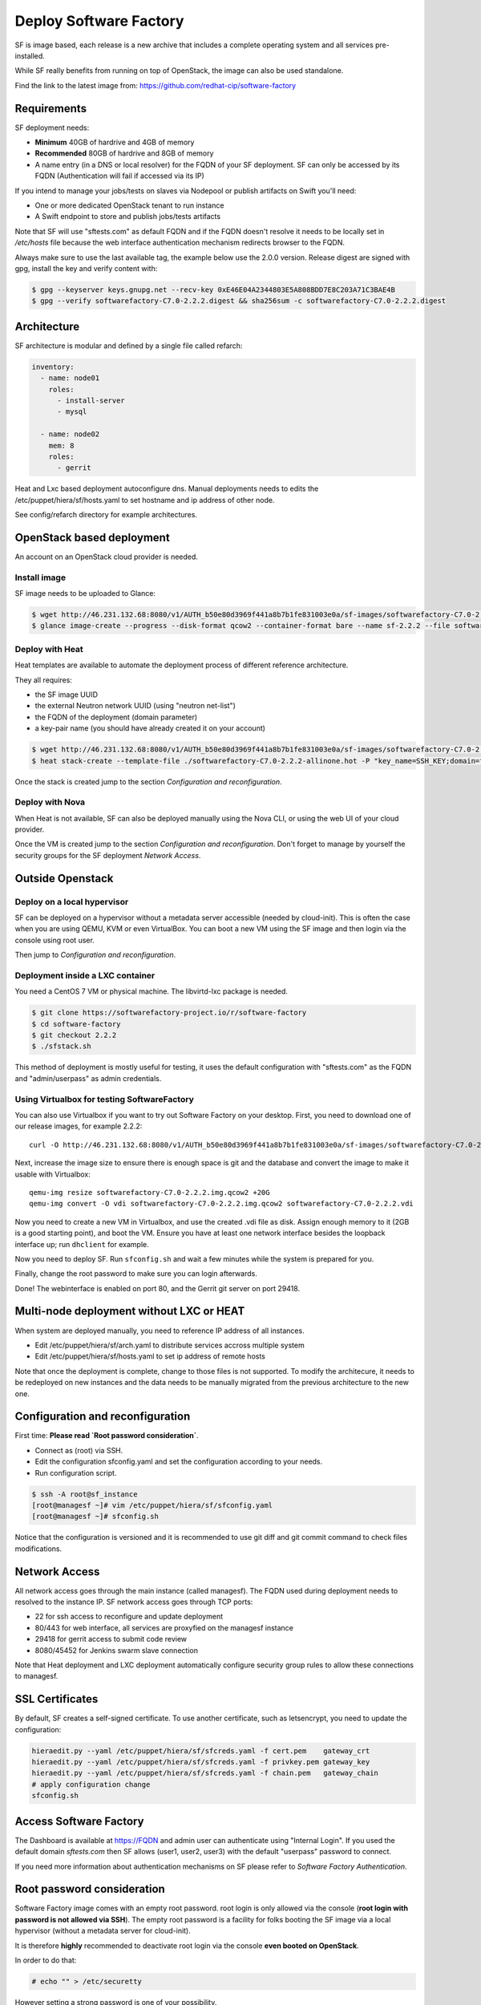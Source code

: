 Deploy Software Factory
=======================

SF is image based, each release is a new archive that includes
a complete operating system and all services pre-installed.

While SF really benefits from running on top of OpenStack, the image
can also be used standalone.

Find the link to the latest image from: https://github.com/redhat-cip/software-factory


Requirements
------------

SF deployment needs:

* **Minimum** 40GB of hardrive and 4GB of memory
* **Recommended** 80GB of hardrive and 8GB of memory
* A name entry (in a DNS or local resolver) for the FQDN of your SF deployment. SF can only be accessed by its FQDN (Authentication will fail if accessed via its IP)

If you intend to manage your jobs/tests on slaves via Nodepool or publish artifacts on Swift you'll need:

* One or more dedicated OpenStack tenant to run instance
* A Swift endpoint to store and publish jobs/tests artifacts

Note that SF will use "sftests.com" as default FQDN and if the FQDN doesn't resolve it needs to be locally
set in */etc/hosts* file because the web interface authentication mechanism redirects browser to the FQDN.

Always make sure to use the last available tag, the example below use the 2.0.0 version. Release
digest are signed with gpg, install the key and verify content with:

.. code-block:: bash

 $ gpg --keyserver keys.gnupg.net --recv-key 0xE46E04A2344803E5A808BDD7E8C203A71C3BAE4B
 $ gpg --verify softwarefactory-C7.0-2.2.2.digest && sha256sum -c softwarefactory-C7.0-2.2.2.digest


Architecture
------------

SF architecture is modular and defined by a single file called refarch:

.. code-block:: yaml

  inventory:
    - name: node01
      roles:
        - install-server
        - mysql

    - name: node02
      mem: 8
      roles:
        - gerrit

Heat and Lxc based deployment autoconfigure dns. Manual deployments needs to edits the
/etc/puppet/hiera/sf/hosts.yaml to set hostname and ip address of other node.

See config/refarch directory for example architectures.


OpenStack based deployment
--------------------------

An account on an OpenStack cloud provider is needed.

Install image
.............

SF image needs to be uploaded to Glance:

.. code-block:: bash

 $ wget http://46.231.132.68:8080/v1/AUTH_b50e80d3969f441a8b7b1fe831003e0a/sf-images/softwarefactory-C7.0-2.2.2.img.qcow2
 $ glance image-create --progress --disk-format qcow2 --container-format bare --name sf-2.2.2 --file softwarefactory-C7.0-2.2.2.img.qcow2

Deploy with Heat
................

Heat templates are available to automate the deployment process of different reference architecture.

They all requires:

* the SF image UUID
* the external Neutron network UUID (using "neutron net-list")
* the FQDN of the deployment (domain parameter)
* a key-pair name (you should have already created it on your account)

.. code-block:: bash

 $ wget http://46.231.132.68:8080/v1/AUTH_b50e80d3969f441a8b7b1fe831003e0a/sf-images/softwarefactory-C7.0-2.2.2-allinone.hot
 $ heat stack-create --template-file ./softwarefactory-C7.0-2.2.2-allinone.hot -P "key_name=SSH_KEY;domain=fqdn_of_deployment;image_id=GLANCE_UUID;ext_net_uuid=NETWORK_UUID;flavor=m1.large" sf_stack

Once the stack is created jump to the section `Configuration and reconfiguration`.

Deploy with Nova
................

When Heat is not available, SF can also be deployed manually using the Nova CLI, or
using the web UI of your cloud provider.

Once the VM is created jump to the section `Configuration and reconfiguration`.
Don't forget to manage by yourself the security groups for the SF deployment `Network Access`.

Outside Openstack
-----------------

Deploy on a local hypervisor
............................

SF can be deployed on a hypervisor without a metadata server accessible (needed by cloud-init).
This is often the case when you are using QEMU, KVM or even VirtualBox. You can boot
a new VM using the SF image and then login via the console using root user.


Then jump to `Configuration and reconfiguration`.

Deployment inside a LXC container
.................................

You need a CentOS 7 VM or physical machine. The libvirtd-lxc package is needed.

.. code-block:: bash

 $ git clone https://softwarefactory-project.io/r/software-factory
 $ cd software-factory
 $ git checkout 2.2.2
 $ ./sfstack.sh

This method of deployment is mostly useful for testing, it uses the default configuration
with "sftests.com" as the FQDN and "admin/userpass" as admin credentials.


Using Virtualbox for testing SoftwareFactory
............................................

You can also use Virtualbox if you want to try out Software Factory on your
desktop.  First, you need to download one of our release images, for example
2.2.2::

 curl -O http://46.231.132.68:8080/v1/AUTH_b50e80d3969f441a8b7b1fe831003e0a/sf-images/softwarefactory-C7.0-2.2.2.img.qcow2

Next, increase the image size to ensure there is enough space is git and the
database and convert the image to make it usable with Virtualbox::

 qemu-img resize softwarefactory-C7.0-2.2.2.img.qcow2 +20G
 qemu-img convert -O vdi softwarefactory-C7.0-2.2.2.img.qcow2 softwarefactory-C7.0-2.2.2.vdi

Now you need to create a new VM in Virtualbox, and use the created .vdi file as
disk. Assign enough memory to it (2GB is a good starting point), and boot the
VM.  Ensure you have at least one network interface besides the loopback
interface up; run ``dhclient`` for example.

Now you need to deploy SF. Run ``sfconfig.sh`` and wait a few minutes while the
system is prepared for you.

Finally, change the root password to make sure you can login afterwards.

Done! The webinterface is enabled on port 80, and the Gerrit git server on port
29418.


Multi-node deployment without LXC or HEAT
-----------------------------------------

When system are deployed manually, you need to reference IP address of all instances.

* Edit /etc/puppet/hiera/sf/arch.yaml to distribute services accross multiple system
* Edit /etc/puppet/hiera/sf/hosts.yaml to set ip address of remote hosts

Note that once the deployment is complete, change to those files is not supported.
To modify the architecure, it needs to be redeployed on new instances and the data needs
to be manually migrated from the previous architecture to the new one.

Configuration and reconfiguration
---------------------------------

First time: **Please read `Root password consideration`**.

* Connect as (root) via SSH.
* Edit the configuration sfconfig.yaml and set the configuration according to your needs.
* Run configuration script.

.. code-block:: bash

 $ ssh -A root@sf_instance
 [root@managesf ~]# vim /etc/puppet/hiera/sf/sfconfig.yaml
 [root@managesf ~]# sfconfig.sh

Notice that the configuration is versioned and it is recommended to use git diff and git commit
command to check files modifications.


Network Access
--------------

All network access goes through the main instance (called managesf). The FQDN
used during deployment needs to resolved to the instance IP. SF network
access goes through TCP ports:

* 22 for ssh access to reconfigure and update deployment
* 80/443 for web interface, all services are proxyfied on the managesf instance
* 29418 for gerrit access to submit code review
* 8080/45452 for Jenkins swarm slave connection

Note that Heat deployment and LXC deployment automatically configure
security group rules to allow these connections to managesf.


SSL Certificates
----------------

By default, SF creates a self-signed certificate. To use another certificate,
such as letsencrypt, you need to update the configuration:

.. code-block:: bash

  hieraedit.py --yaml /etc/puppet/hiera/sf/sfcreds.yaml -f cert.pem    gateway_crt
  hieraedit.py --yaml /etc/puppet/hiera/sf/sfcreds.yaml -f privkey.pem gateway_key
  hieraedit.py --yaml /etc/puppet/hiera/sf/sfcreds.yaml -f chain.pem   gateway_chain
  # apply configuration change
  sfconfig.sh


Access Software Factory
-----------------------

The Dashboard is available at https://FQDN and admin user can authenticate
using "Internal Login". If you used the default domain *sftests.com* then
SF allows (user1, user2, user3) with the default "userpass" password to connect.

If you need more information about authentication mechanisms on SF please refer to
`Software Factory Authentication`.

Root password consideration
---------------------------

Software Factory image comes with an empty root password. root login is only
allowed via the console (**root login with password is not allowed via SSH**). The
empty root password is a facility for folks booting the SF image via a local
hypervisor (without a metadata server for cloud-init).

It is therefore **highly** recommended to deactivate root login via the console
**even booted on OpenStack**.

In order to do that:

.. code-block:: bash

  # echo "" > /etc/securetty

However setting a strong password is one of your possibility.

In environments such as OpenStack a metadata server is accessible and the user public
key will be installed for root and centos users. So user can access the SF node
via SSH using its private SSH key.

**Outside Openstack, when using a local hypervisor** at first root login via the
console the user need to add its public ssh key in */root/.ssh/authorized_key* in
order to be able to access SF node via SSH.
